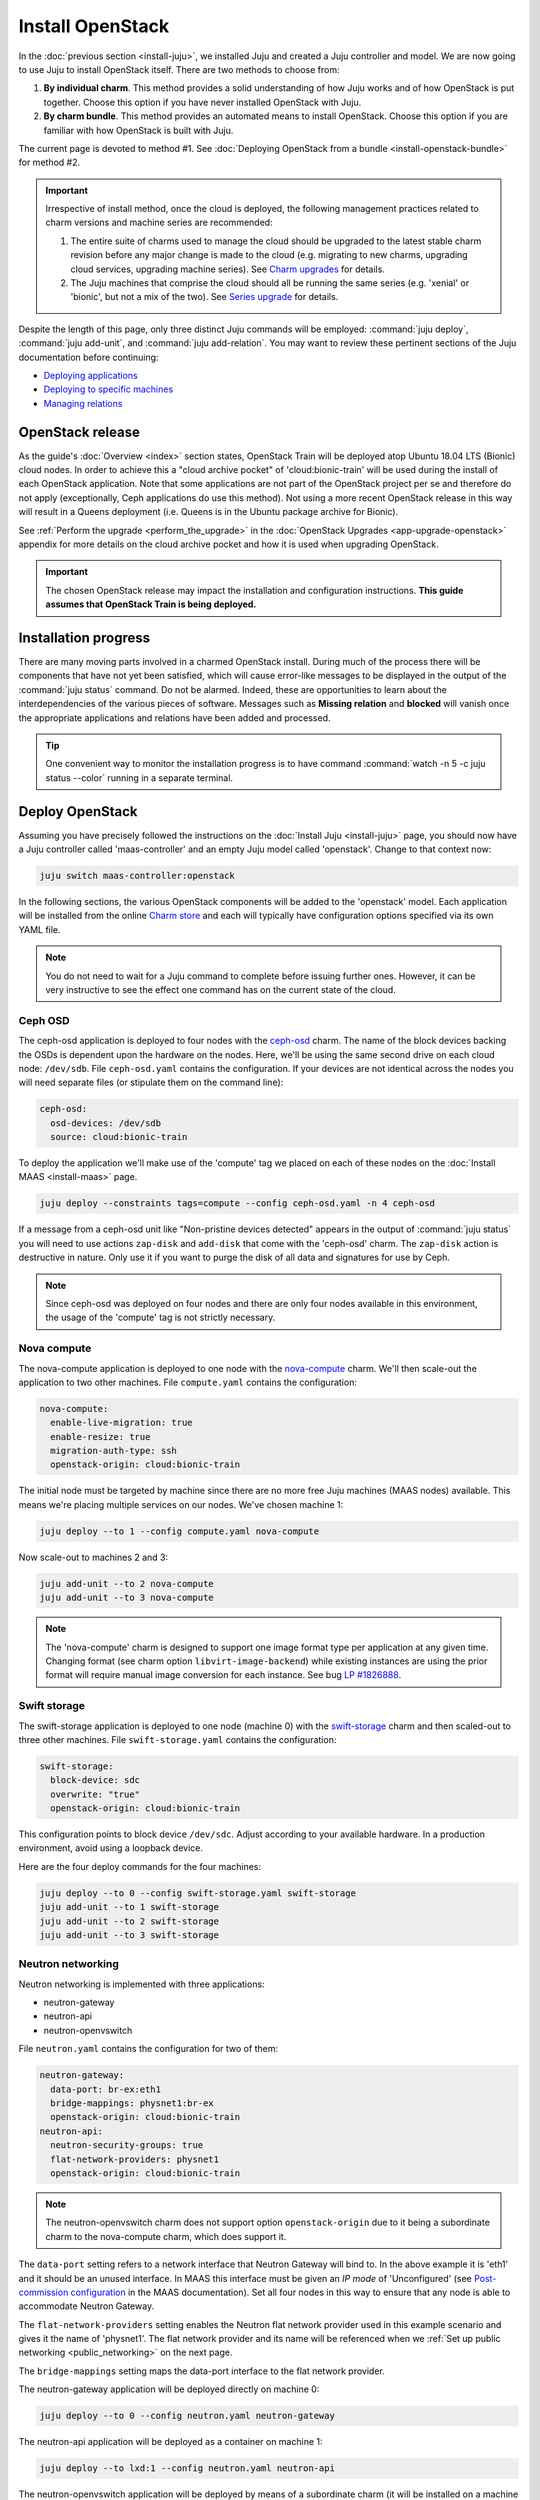 =================
Install OpenStack
=================

In the :doc:`previous section <install-juju>`, we installed Juju and created a
Juju controller and model. We are now going to use Juju to install OpenStack
itself. There are two methods to choose from:

#. **By individual charm**. This method provides a solid understanding of how
   Juju works and of how OpenStack is put together. Choose this option if you
   have never installed OpenStack with Juju.

#. **By charm bundle**. This method provides an automated means to install
   OpenStack. Choose this option if you are familiar with how OpenStack is
   built with Juju.

The current page is devoted to method #1. See :doc:`Deploying OpenStack from a
bundle <install-openstack-bundle>` for method #2.

.. important::

   Irrespective of install method, once the cloud is deployed, the following
   management practices related to charm versions and machine series are
   recommended:

   #. The entire suite of charms used to manage the cloud should be upgraded to
      the latest stable charm revision before any major change is made to the
      cloud (e.g. migrating to new charms, upgrading cloud services, upgrading
      machine series). See `Charm upgrades`_ for details.

   #. The Juju machines that comprise the cloud should all be running the same
      series (e.g. 'xenial' or 'bionic', but not a mix of the two). See `Series
      upgrade`_ for details.

Despite the length of this page, only three distinct Juju commands will be
employed: :command:`juju deploy`, :command:`juju add-unit`, and :command:`juju
add-relation`. You may want to review these pertinent sections of the Juju
documentation before continuing:

* `Deploying applications`_
* `Deploying to specific machines`_
* `Managing relations`_

.. TODO
   Cloud topology section goes here (modelled on openstack-base README)

OpenStack release
-----------------

As the guide's :doc:`Overview <index>` section states, OpenStack Train will be
deployed atop Ubuntu 18.04 LTS (Bionic) cloud nodes. In order to achieve this a
"cloud archive pocket" of 'cloud:bionic-train' will be used during the install
of each OpenStack application. Note that some applications are not part of the
OpenStack project per se and therefore do not apply (exceptionally, Ceph
applications do use this method). Not using a more recent OpenStack release in
this way will result in a Queens deployment (i.e. Queens is in the Ubuntu
package archive for Bionic).

See :ref:`Perform the upgrade <perform_the_upgrade>` in the :doc:`OpenStack
Upgrades <app-upgrade-openstack>` appendix for more details on the cloud
archive pocket and how it is used when upgrading OpenStack.

.. important::

   The chosen OpenStack release may impact the installation and configuration
   instructions. **This guide assumes that OpenStack Train is being deployed.**

Installation progress
---------------------

There are many moving parts involved in a charmed OpenStack install. During
much of the process there will be components that have not yet been satisfied,
which will cause error-like messages to be displayed in the output of the
:command:`juju status` command. Do not be alarmed. Indeed, these are
opportunities to learn about the interdependencies of the various pieces of
software. Messages such as **Missing relation** and **blocked** will vanish
once the appropriate applications and relations have been added and processed.

.. tip::

   One convenient way to monitor the installation progress is to have command
   :command:`watch -n 5 -c juju status --color` running in a separate terminal.

Deploy OpenStack
----------------

Assuming you have precisely followed the instructions on the :doc:`Install Juju
<install-juju>` page, you should now have a Juju controller called
'maas-controller' and an empty Juju model called 'openstack'. Change to that
context now:

.. code-block:: none

   juju switch maas-controller:openstack

In the following sections, the various OpenStack components will be added to
the 'openstack' model. Each application will be installed from the online
`Charm store`_ and each will typically have configuration options specified via
its own YAML file.

.. note::

   You do not need to wait for a Juju command to complete before issuing
   further ones. However, it can be very instructive to see the effect one
   command has on the current state of the cloud.

Ceph OSD
~~~~~~~~

The ceph-osd application is deployed to four nodes with the `ceph-osd`_ charm.
The name of the block devices backing the OSDs is dependent upon the hardware
on the nodes. Here, we'll be using the same second drive on each cloud node:
``/dev/sdb``. File ``ceph-osd.yaml`` contains the configuration. If your
devices are not identical across the nodes you will need separate files (or
stipulate them on the command line):

.. code-block:: yaml

   ceph-osd:
     osd-devices: /dev/sdb
     source: cloud:bionic-train

To deploy the application we'll make use of the 'compute' tag we placed on each
of these nodes on the :doc:`Install MAAS <install-maas>` page.

.. code-block:: none

   juju deploy --constraints tags=compute --config ceph-osd.yaml -n 4 ceph-osd

If a message from a ceph-osd unit like "Non-pristine devices detected" appears
in the output of :command:`juju status` you will need to use actions
``zap-disk`` and ``add-disk`` that come with the 'ceph-osd' charm. The
``zap-disk`` action is destructive in nature. Only use it if you want to purge
the disk of all data and signatures for use by Ceph.

.. note::

   Since ceph-osd was deployed on four nodes and there are only four nodes
   available in this environment, the usage of the 'compute' tag is not
   strictly necessary.

Nova compute
~~~~~~~~~~~~

The nova-compute application is deployed to one node with the `nova-compute`_
charm. We'll then scale-out the application to two other machines. File
``compute.yaml`` contains the configuration:

.. code-block:: yaml

   nova-compute:
     enable-live-migration: true
     enable-resize: true
     migration-auth-type: ssh
     openstack-origin: cloud:bionic-train

The initial node must be targeted by machine since there are no more free Juju
machines (MAAS nodes) available. This means we're placing multiple services on
our nodes. We've chosen machine 1:

.. code-block:: none

   juju deploy --to 1 --config compute.yaml nova-compute

Now scale-out to machines 2 and 3:

.. code-block:: none

   juju add-unit --to 2 nova-compute
   juju add-unit --to 3 nova-compute

.. note::

   The 'nova-compute' charm is designed to support one image format type per
   application at any given time. Changing format (see charm option
   ``libvirt-image-backend``) while existing instances are using the prior
   format will require manual image conversion for each instance. See bug `LP
   #1826888`_.

Swift storage
~~~~~~~~~~~~~

The swift-storage application is deployed to one node (machine 0) with the
`swift-storage`_ charm and then scaled-out to three other machines. File
``swift-storage.yaml`` contains the configuration:

.. code-block:: yaml

   swift-storage:
     block-device: sdc
     overwrite: "true"
     openstack-origin: cloud:bionic-train

This configuration points to block device ``/dev/sdc``. Adjust according to
your available hardware. In a production environment, avoid using a loopback
device.

Here are the four deploy commands for the four machines:

.. code-block:: none

   juju deploy --to 0 --config swift-storage.yaml swift-storage
   juju add-unit --to 1 swift-storage
   juju add-unit --to 2 swift-storage
   juju add-unit --to 3 swift-storage

.. _neutron_networking:

Neutron networking
~~~~~~~~~~~~~~~~~~

Neutron networking is implemented with three applications:

* neutron-gateway
* neutron-api
* neutron-openvswitch

File ``neutron.yaml`` contains the configuration for two of them:

.. code-block:: yaml

   neutron-gateway:
     data-port: br-ex:eth1
     bridge-mappings: physnet1:br-ex
     openstack-origin: cloud:bionic-train
   neutron-api:
     neutron-security-groups: true
     flat-network-providers: physnet1
     openstack-origin: cloud:bionic-train

.. note::

   The neutron-openvswitch charm does not support option ``openstack-origin``
   due to it being a subordinate charm to the nova-compute charm, which does
   support it.

The ``data-port`` setting refers to a network interface that Neutron Gateway
will bind to. In the above example it is 'eth1' and it should be an unused
interface. In MAAS this interface must be given an *IP mode* of 'Unconfigured'
(see `Post-commission configuration`_ in the MAAS documentation). Set all four
nodes in this way to ensure that any node is able to accommodate Neutron
Gateway.

The ``flat-network-providers`` setting enables the Neutron flat network
provider used in this example scenario and gives it the name of 'physnet1'. The
flat network provider and its name will be referenced when we :ref:`Set up
public networking <public_networking>` on the next page.

The ``bridge-mappings`` setting maps the data-port interface to the flat
network provider.

The neutron-gateway application will be deployed directly on machine 0:

.. code-block:: none

   juju deploy --to 0 --config neutron.yaml neutron-gateway

The neutron-api application will be deployed as a container on machine 1:

.. code-block:: none

   juju deploy --to lxd:1 --config neutron.yaml neutron-api

The neutron-openvswitch application will be deployed by means of a subordinate
charm (it will be installed on a machine once its relation is added):

.. code-block:: none

   juju deploy neutron-openvswitch --config neutron.yaml

Three relations need to be added:

.. code-block:: none

   juju add-relation neutron-api:neutron-plugin-api neutron-gateway:neutron-plugin-api
   juju add-relation neutron-api:neutron-plugin-api neutron-openvswitch:neutron-plugin-api
   juju add-relation neutron-openvswitch:neutron-plugin nova-compute:neutron-plugin

Percona cluster
~~~~~~~~~~~~~~~

The Percona XtraDB cluster is the OpenStack database of choice. The
percona-cluster application is deployed as a single LXD container on machine 0
with the `percona-cluster`_ charm. File ``mysql.yaml`` contains the
configuration:

.. code-block:: yaml

   mysql:
     max-connections: 20000

To deploy Percona while giving it an application name of 'mysql':

.. code-block:: none

   juju deploy --to lxd:0 --config mysql.yaml percona-cluster mysql

Only a single relation is needed:

.. code-block:: none

   juju add-relation neutron-api:shared-db mysql:shared-db

Keystone
~~~~~~~~

The keystone application is deployed as a single LXD container on machine 3.
File ``keystone.yaml`` contains the configuration:

.. code-block:: yaml

   keystone:
     openstack-origin: cloud:bionic-train

To deploy:

.. code-block:: none

   juju deploy --to lxd:3 --config keystone.yaml keystone

Then add these two relations:

.. code-block:: none

   juju add-relation keystone:shared-db mysql:shared-db
   juju add-relation keystone:identity-service neutron-api:identity-service

RabbitMQ
~~~~~~~~

The rabbitmq-server application is deployed as a single LXD container on
machine 0 with the `rabbitmq-server`_ charm. No additional configuration is
required. To deploy:

.. code-block:: none

   juju deploy --to lxd:0 rabbitmq-server

Four relations are needed:

.. code-block:: none

   juju add-relation rabbitmq-server:amqp neutron-api:amqp
   juju add-relation rabbitmq-server:amqp neutron-openvswitch:amqp
   juju add-relation rabbitmq-server:amqp nova-compute:amqp
   juju add-relation rabbitmq-server:amqp neutron-gateway:amqp

Nova cloud controller
~~~~~~~~~~~~~~~~~~~~~

The nova-cloud-controller application, which includes nova-scheduler, nova-api,
and nova-conductor services, is deployed as a single LXD container on machine 2
with the `nova-cloud-controller`_ charm. File ``controller.yaml`` contains the
configuration:

.. code-block:: yaml

   nova-cloud-controller:
     network-manager: Neutron
     openstack-origin: cloud:bionic-train

To deploy:

.. code-block:: none

   juju deploy --to lxd:2 --config controller.yaml nova-cloud-controller

Relations need to be added for six applications:

.. code-block:: none

   juju add-relation nova-cloud-controller:shared-db mysql:shared-db
   juju add-relation nova-cloud-controller:identity-service keystone:identity-service
   juju add-relation nova-cloud-controller:amqp rabbitmq-server:amqp
   juju add-relation nova-cloud-controller:quantum-network-service neutron-gateway:quantum-network-service
   juju add-relation nova-cloud-controller:neutron-api neutron-api:neutron-api
   juju add-relation nova-cloud-controller:cloud-compute nova-compute:cloud-compute

Placement
~~~~~~~~~

The placement application is deployed as a single LXD container on machine 2
with the `placement`_ charm. File ``placement.yaml`` contains the
configuration:

.. code-block:: yaml

   placement:
     openstack-origin: cloud:bionic-train

To deploy:

.. code-block:: none

   juju deploy --to lxd:2 --config placement.yaml placement

Relations need to be added for three applications:

.. code-block:: none

   juju add-relation placement:shared-db mysql:shared-db
   juju add-relation placement:identity-service keystone:identity-service
   juju add-relation placement:placement nova-cloud-controller:placement

OpenStack dashboard
~~~~~~~~~~~~~~~~~~~

The openstack-dashboard application (Horizon) is deployed as a single LXD
container on machine 3 with the `openstack-dashboard`_ charm. File
``dashboard.yaml`` contains the configuration:

.. code-block:: yaml

   openstack-dashboard:
     openstack-origin: cloud:bionic-train

To deploy:

.. code-block:: none

   juju deploy --to lxd:3 --config dashboard.yaml openstack-dashboard

A single relation is required:

.. code-block:: none

   juju add-relation openstack-dashboard:identity-service keystone:identity-service

Glance
~~~~~~

The glance application is deployed as a single container on machine 2 with the
`glance`_ charm. File ``glance.yaml`` contains the configuration:

.. code-block:: yaml

   glance:
     openstack-origin: cloud:bionic-train

To deploy:

.. code-block:: none

   juju deploy --to lxd:2 --config glance.yaml glance

Five relations are needed:

.. code-block:: none

   juju add-relation glance:image-service nova-cloud-controller:image-service
   juju add-relation glance:image-service nova-compute:image-service
   juju add-relation glance:shared-db mysql:shared-db
   juju add-relation glance:identity-service keystone:identity-service
   juju add-relation glance:amqp rabbitmq-server:amqp

Ceph monitor
~~~~~~~~~~~~

The ceph-mon application is deployed as a container on machines 1, 2, and 3
with the `ceph-mon`_ charm. File ``ceph-mon.yaml`` contains the configuration:

.. code-block:: yaml

   ceph-mon:
     source: cloud:bionic-train

To deploy:

.. code-block:: none

   juju deploy --to lxd:1 --config ceph-mon.yaml ceph-mon
   juju add-unit --to lxd:2 ceph-mon
   juju add-unit --to lxd:3 ceph-mon

Three relations are needed:

.. code-block:: none

   juju add-relation ceph-mon:osd ceph-osd:mon
   juju add-relation ceph-mon:client nova-compute:ceph
   juju add-relation ceph-mon:client glance:ceph

The last relation makes Ceph the backend for Glance.

Cinder
~~~~~~

The cinder application is deployed to a container on machine 1 with the
`cinder`_ charm. File ``cinder.yaml`` contains the configuration:

.. code-block:: yaml

   cinder:
     glance-api-version: 2
     block-device: None
     openstack-origin: cloud:bionic-train

To deploy:

.. code-block:: none

   juju deploy --to lxd:1 --config cinder.yaml cinder

Relations need to be added for five applications:

.. code-block:: none

   juju add-relation cinder:cinder-volume-service nova-cloud-controller:cinder-volume-service
   juju add-relation cinder:shared-db mysql:shared-db
   juju add-relation cinder:identity-service keystone:identity-service
   juju add-relation cinder:amqp rabbitmq-server:amqp
   juju add-relation cinder:image-service glance:image-service

In addition, like Glance, Cinder will use Ceph as its backend. This will be
implemented via the `cinder-ceph`_ subordinate charm:

.. code-block:: none

   juju deploy cinder-ceph

A relation is needed for both Cinder and Ceph:

.. code-block:: none

   juju add-relation cinder-ceph:storage-backend cinder:storage-backend
   juju add-relation cinder-ceph:ceph ceph-mon:client

Swift proxy
~~~~~~~~~~~

The swift-proxy application is deployed to a container on machine 0 with the
`swift-proxy`_ charm. File ``swift-proxy.yaml`` contains the configuration:

.. code-block:: yaml

   swift-proxy:
     zone-assignment: auto
     swift-hash: "<uuid>"

Swift proxy needs to be supplied with a unique identifier (UUID). Generate one
with the :command:`uuid -v 4` command (you may need to first install the
``uuid`` deb package) and insert it into the file.

To deploy:

.. code-block:: none

   juju deploy --to lxd:0 --config swift-proxy.yaml swift-proxy

Two relations are needed:

.. code-block:: none

   juju add-relation swift-proxy:swift-storage swift-storage:swift-storage
   juju add-relation swift-proxy:identity-service keystone:identity-service

NTP
~~~

The final component needed is an NTP client to keep everything synchronised.
This is done with the `ntp`_ subordinate charm:

.. code-block:: none

   juju deploy ntp

This single relation will add an ntp unit alongside each of the four ceph-osd
units:

.. code-block:: none

   juju add-relation ceph-osd:juju-info ntp:juju-info

.. _test_openstack:

Final results and dashboard access
----------------------------------

Once all the applications have been deployed and the relations between them
have been added we need to wait for the output of :command:`juju status` to
settle. The final results should be devoid of any error-like messages. If your
terminal supports colours then you should see only green (not amber nor red) .
Example (monochrome) output for a successful cloud deployment is given
:ref:`here <install_openstack_juju_status>`.

One milestone in the deployment of OpenStack is the first login to the Horizon
dashboard. You will need its IP address and the admin password.

Obtain the address in this way:

.. code-block:: none

   juju status --format=yaml openstack-dashboard | grep public-address | awk '{print $2}'

The password is queried from Keystone:

.. code-block:: none

   juju run --unit keystone/0 leader-get admin_passwd

In this example, the address is '10.0.0.14' and the password is
'kohy6shoh3diWav5'.

The dashboard URL then becomes:

**http://10.0.0.14/horizon**

And the credentials are:

| Domain: **admin_domain**
| User Name: **admin**
| Password: **kohy6shoh3diWav5**
|

Once logged in you should see something like this:

.. figure:: ./media/install-openstack_horizon.png
   :alt: Horizon dashboard

Next steps
----------

You have successfully deployed OpenStack using both Juju and MAAS. The next
step is to render the cloud functional for users. This will involve setting up
networks, images, and a user environment.

.. LINKS
.. _OpenStack Charms: https://docs.openstack.org/charm-guide/latest/openstack-charms.html
.. _Charm upgrades: app-upgrade-openstack#charm-upgrades
.. _Series upgrade: app-series-upgrade
.. _Charm store: https://jaas.ai/store
.. _Post-commission configuration: https://maas.io/docs/commission-nodes#heading--post-commission-configuration
.. _Deploying applications: https://jaas.ai/docs/deploying-applications
.. _Deploying to specific machines: https://jaas.ai/docs/deploying-advanced-applications#heading--deploying-to-specific-machines
.. _Managing relations: https://jaas.ai/docs/relations

.. CHARMS
.. _ceph-mon: https://jaas.ai/ceph-mon
.. _ceph-osd: https://jaas.ai/ceph-osd
.. _cinder: https://jaas.ai/cinder
.. _cinder-ceph: https://jaas.ai/cinder-ceph
.. _glance: https://jaas.ai/glance
.. _keystone: https://jaas.ai/keystone
.. _neutron-gateway: https://jaas.ai/neutron-gateway
.. _neutron-api: https://jaas.ai/neutron-api
.. _neutron-openvswitch: https://jaas.ai/neutron-openvswitch
.. _nova-cloud-controller: https://jaas.ai/nova-cloud-controller
.. _nova-compute: https://jaas.ai/nova-compute
.. _ntp: https://jaas.ai/ntp
.. _openstack-dashboard: https://jaas.ai/openstack-dashboard
.. _percona-cluster: https://jaas.ai/percona-cluster
.. _placement: https://jaas.ai/placement
.. _rabbitmq-server: https://jaas.ai/rabbitmq-server
.. _swift-proxy: https://jaas.ai/swift-proxy
.. _swift-storage: https://jaas.ai/swift-storage

.. BUGS
.. _LP #1826888: https://bugs.launchpad.net/charm-deployment-guide/+bug/1826888

